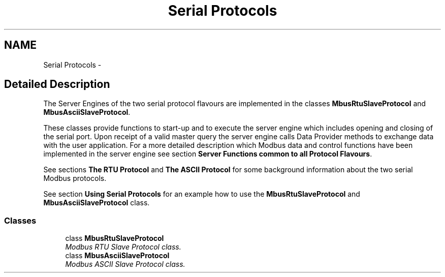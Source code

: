 .TH "Serial Protocols" 3 "20 Oct 2006" "Modbus Slave C++ Library" \" -*- nroff -*-
.ad l
.nh
.SH NAME
Serial Protocols \- 
.SH "Detailed Description"
.PP 
The Server Engines of the two serial protocol flavours are implemented in the classes \fBMbusRtuSlaveProtocol\fP and \fBMbusAsciiSlaveProtocol\fP. 
.PP
These classes provide functions to start-up and to execute the server engine which includes opening and closing of the serial port. Upon receipt of a valid master query the server engine calls Data Provider methods to exchange data with the user application. For a more detailed description which Modbus data and control functions have been implemented in the server engine see section \fBServer Functions common to all Protocol Flavours\fP.
.PP
See sections \fBThe RTU Protocol\fP and \fBThe ASCII Protocol\fP for some background information about the two serial Modbus protocols.
.PP
See section \fBUsing Serial Protocols\fP for an example how to use the \fBMbusRtuSlaveProtocol\fP and \fBMbusAsciiSlaveProtocol\fP class. 
.PP
.SS "Classes"

.in +1c
.ti -1c
.RI "class \fBMbusRtuSlaveProtocol\fP"
.br
.RI "\fIModbus RTU Slave Protocol class. \fP"
.ti -1c
.RI "class \fBMbusAsciiSlaveProtocol\fP"
.br
.RI "\fIModbus ASCII Slave Protocol class. \fP"
.in -1c
